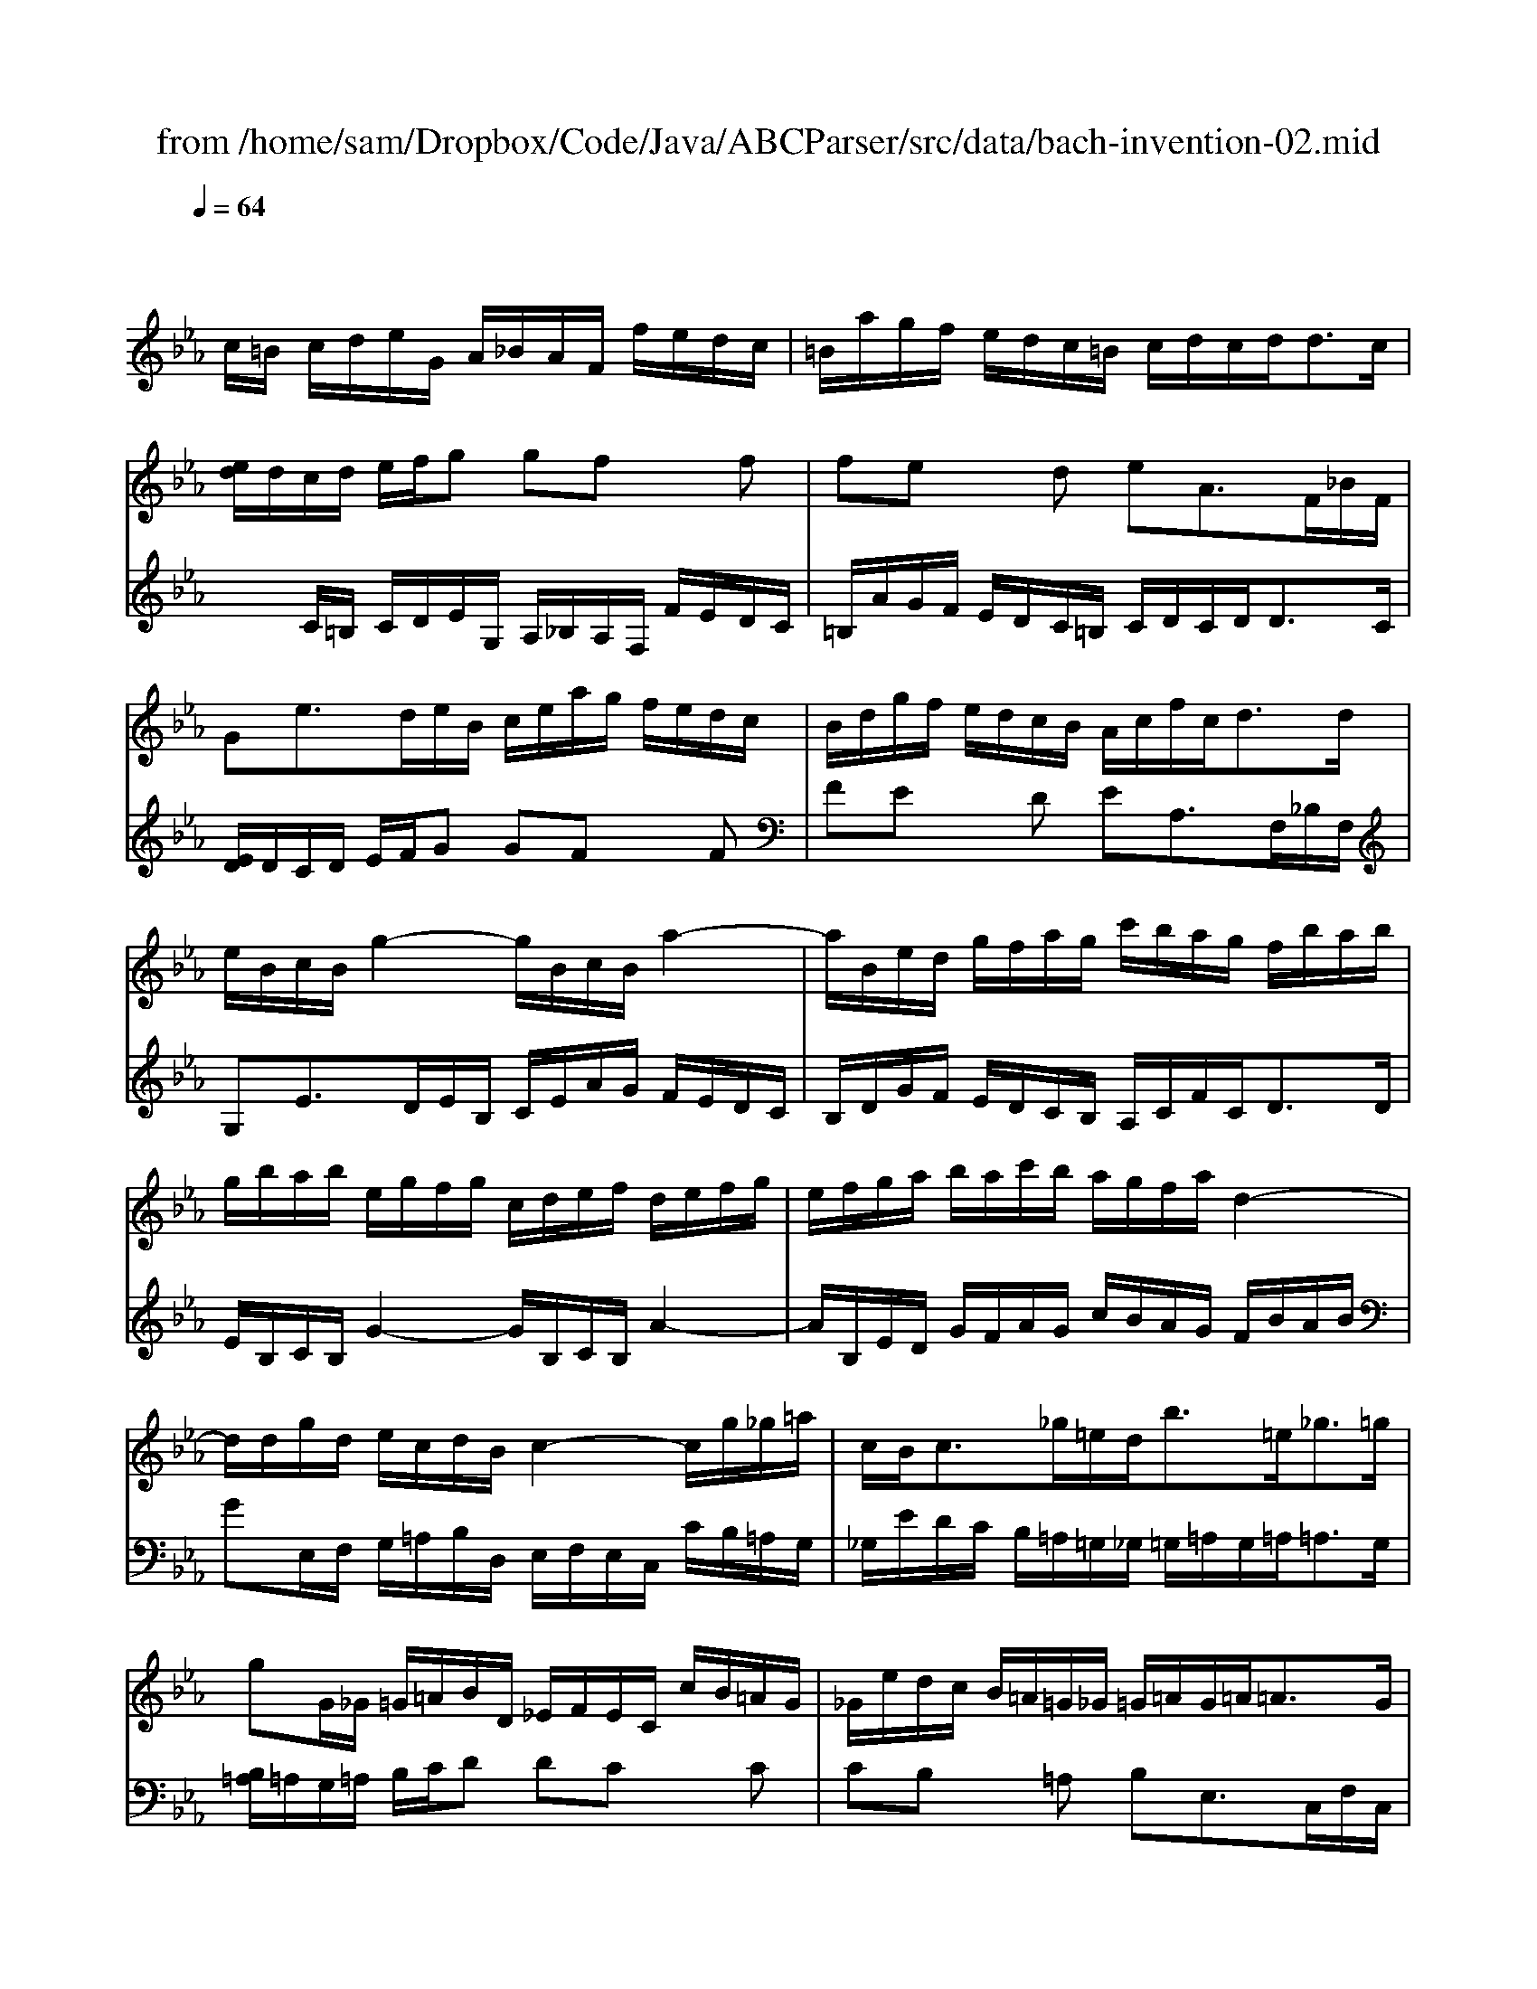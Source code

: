 X: 1
T: from /home/sam/Dropbox/Code/Java/ABCParser/src/data/bach-invention-02.mid
M: 4/4
L: 1/8
Q:1/4=64
K:Eb % 3 flats
% control track
% creator: 
% GNU LilyPond 2.11.49          
V:1
% one
%%MIDI program 6
% harpsichord
x
% control track
% creator: 
% GNU LilyPond 2.11.49          
c/2=B/2 c/2d/2e/2G/2 A/2_B/2A/2F/2 f/2e/2d/2c/2| \
=B/2a/2g/2f/2 e/2d/2c/2=B/2 c/2d/2c/2d<dc/2| \
[e/2d/2]d/2c/2d/2 e/2f/2g gf xf| \
fe xd eA3/2F/2_B/2F/2|
Ge3/2d/2e/2B/2 c/2e/2a/2g/2 f/2e/2d/2c/2| \
B/2d/2g/2f/2 e/2d/2c/2B/2 A/2c/2f/2c<dd/2| \
e/2B/2c/2B/2 g2- g/2B/2c/2B/2 a2-| \
a/2B/2e/2d/2 g/2f/2a/2g/2 c'/2b/2a/2g/2 f/2b/2a/2b/2|
g/2b/2a/2b/2 e/2g/2f/2g/2 c/2d/2e/2f/2 d/2e/2f/2g/2| \
e/2f/2g/2a/2 b/2a/2c'/2b/2 a/2g/2f/2a/2 d2-| \
d/2d/2g/2d/2 e/2c/2d/2B/2 c2- c/2g/2_g/2=a/2| \
c/2B<c_g/2=e/2d<b=e<_g=g/2|
gG/2_G/2 =G/2=A/2B/2D/2 _E/2F/2E/2C/2 c/2B/2=A/2G/2| \
_G/2e/2d/2c/2 B/2=A/2=G/2_G/2 =G/2=A/2G/2=A<=AG/2| \
[B/2=A/2]=A/2G/2=A/2 B/2c/2d dc xc| \
cB x=A BE3/2C/2F/2C/2|
DB3/2=A/2B/2F/2 G/2B/2e/2d/2 c/2B/2=A/2G/2| \
F/2=A/2d/2c/2 B/2=A/2G/2F/2 E/2G/2c/2G<=A=A/2| \
B/2F/2G/2F/2 d2- d/2F/2G/2F/2 e2-| \
e/2F/2B/2=A/2 d/2c/2e/2d/2 g/2f/2e/2d/2 c/2f/2e/2f/2|
d/2c/2B/2=A/2 d/2c/2e/2d/2 c/2B/2=A/2c/2 f2-| \
f/2G/2c/2=B/2 e/2d/2f/2e/2 _a/2g/2f/2e/2 d/2g/2f/2g/2| \
e/2d/2c/2=B/2 c/2d/2e/2G/2 A/2_B/2A/2F/2 f/2e/2d/2c/2| \
=B/2a/2g/2f/2 e/2d/2c/2=B/2 c/2d/2c/2d<dc/2|
[e/2d/2]d/2c/2d/2 e/2f/2g gf xf| \
fe/2d/2 g/2f/2a/2g<ga<dc/2| \
c8|
V:2
% two
%%MIDI program 6
% harpsichord
x8| \
x8| \
x
% control track
% creator: 
% GNU LilyPond 2.11.49          
C/2=B,/2 C/2D/2E/2G,/2 A,/2_B,/2A,/2F,/2 F/2E/2D/2C/2| \
=B,/2A/2G/2F/2 E/2D/2C/2=B,/2 C/2D/2C/2D<DC/2|
[E/2D/2]D/2C/2D/2 E/2F/2G GF xF| \
FE xD EA,3/2F,/2_B,/2F,/2| \
G,E3/2D/2E/2B,/2 C/2E/2A/2G/2 F/2E/2D/2C/2| \
B,/2D/2G/2F/2 E/2D/2C/2B,/2 A,/2C/2F/2C<DD/2|
E/2B,/2C/2B,/2 G2- G/2B,/2C/2B,/2 A2-| \
A/2B,/2E/2D/2 G/2F/2A/2G/2 c/2B/2A/2G/2 F/2B/2A/2B/2| \
GE,/2F,/2 G,/2=A,/2B,/2D,/2 E,/2F,/2E,/2C,/2 C/2B,/2=A,/2G,/2| \
_G,/2E/2D/2C/2 B,/2=A,/2=G,/2_G,/2 =G,/2=A,/2G,/2=A,<=A,G,/2|
[B,/2=A,/2]=A,/2G,/2=A,/2 B,/2C/2D DC xC| \
CB, x=A, B,E,3/2C,/2F,/2C,/2| \
D,B,3/2=A,/2B,/2F,/2 G,/2B,/2E/2D/2 C/2B,/2=A,/2G,/2| \
F,/2=A,/2D/2C/2 B,/2=A,/2G,/2F,/2 E,/2G,/2C/2G,<=A,=A,/2|
B,/2F,/2G,/2F,/2 D2- D/2F,/2G,/2F,/2 E2-| \
E/2F,/2B,/2=A,/2 D/2C/2E/2D/2 G/2F/2E/2D/2 C/2F/2E/2F/2| \
D/2F/2E/2F/2 B,/2D/2C/2D/2 G,/2=A,/2B,/2C/2 =A,/2B,/2C/2D/2| \
B,/2C/2D/2E/2 F/2E/2G/2F/2 E/2D/2C/2E/2 =A,2-|
=A,/2D,/2G,/2_G,/2 B,/2=A,/2C/2B,/2 E/2D/2C/2B,/2 =A,/2D/2C/2D/2| \
=B,/2F/2E/2D/2 C/2_B,/2_A,/2=G,/2 F,/2E,/2D,/2C,/2 G,G,,| \
C,3/2D,/2 E,/2F,/2G, G,F, xF,| \
F,E,3/2F,/2E,/2D,/2 C,/2B,,/2A,,/2G,,/2 F,,/2E,,/2F,,/2G,,/2|
C,,C,/2=B,,/2 C,/2D,/2E,/2G,,/2 A,,/2_B,,/2A,,/2F,,/2 F,/2E,/2D,/2C,/2| \
=B,,/2A,/2G,/2F,/2 E,/2D,/2C,/2=B,,/2 C,/2G,,/2A,,/2F,,/2 G,,G,,| \
C,,8|
